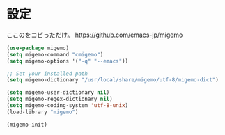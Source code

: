 * 設定
  ここのをコピっただけ。
  https://github.com/emacs-jp/migemo

#+BEGIN_SRC emacs-lisp
  (use-package migemo)
  (setq migemo-command "cmigemo")
  (setq migemo-options '("-q" "--emacs"))

  ;; Set your installed path
  (setq migemo-dictionary "/usr/local/share/migemo/utf-8/migemo-dict")

  (setq migemo-user-dictionary nil)
  (setq migemo-regex-dictionary nil)
  (setq migemo-coding-system 'utf-8-unix)
  (load-library "migemo")

  (migemo-init)
#+END_SRC
